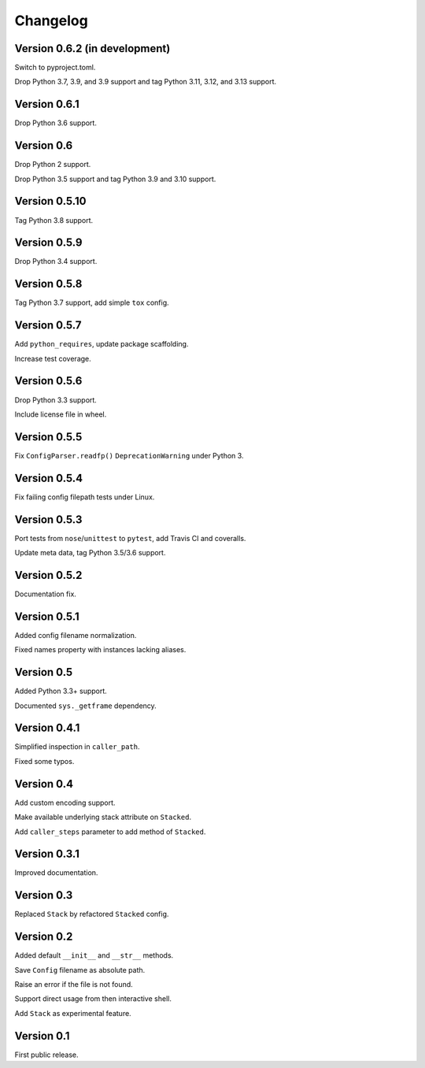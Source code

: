 Changelog
=========


Version 0.6.2 (in development)
------------------------------

Switch to pyproject.toml.

Drop Python 3.7, 3.9, and 3.9 support and tag Python 3.11, 3.12, and 3.13 support.


Version 0.6.1
-------------

Drop Python 3.6 support.


Version 0.6
-----------

Drop Python 2 support.

Drop Python 3.5 support and tag Python 3.9 and 3.10 support.


Version 0.5.10
--------------

Tag Python 3.8 support.


Version 0.5.9
-------------

Drop Python 3.4 support.


Version 0.5.8
-------------

Tag Python 3.7 support, add simple ``tox`` config.


Version 0.5.7
-------------

Add ``python_requires``, update package scaffolding.

Increase test coverage.


Version 0.5.6
-------------

Drop Python 3.3 support.

Include license file in wheel.


Version 0.5.5
-------------

Fix ``ConfigParser.readfp()`` ``DeprecationWarning`` under Python 3.


Version 0.5.4
-------------

Fix failing config filepath tests under Linux.


Version 0.5.3
-------------

Port tests from ``nose``/``unittest`` to ``pytest``, add Travis CI and coveralls.

Update meta data, tag Python 3.5/3.6 support.


Version 0.5.2
-------------

Documentation fix.


Version 0.5.1
-------------

Added config filename normalization.

Fixed names property with instances lacking aliases.


Version 0.5
-----------

Added Python 3.3+ support.

Documented ``sys._getframe`` dependency.


Version 0.4.1
-------------

Simplified inspection in ``caller_path``.

Fixed some typos.


Version 0.4
-----------

Add custom encoding support.

Make available underlying stack attribute on ``Stacked``.

Add ``caller_steps`` parameter to add method of ``Stacked``.


Version 0.3.1
-------------

Improved documentation.


Version 0.3
-----------

Replaced ``Stack`` by refactored ``Stacked`` config.


Version 0.2
-----------

Added default ``__init__`` and ``__str__`` methods.

Save ``Config`` filename as absolute path.

Raise an error if the file is not found.

Support direct usage from then interactive shell.

Add ``Stack`` as experimental feature.


Version 0.1
-----------

First public release.
